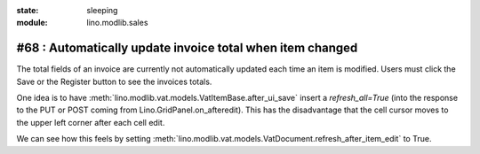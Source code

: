 :state: sleeping
:module: lino.modlib.sales

#68 : Automatically update invoice total when item changed
==========================================================

The total fields of an invoice are currently not automatically 
updated each time an item is modified. 
Users must click the Save or the Register button to see the invoices totals.


One idea is to have
:meth:`lino.modlib.vat.models.VatItemBase.after_ui_save` 
insert a `refresh_all=True`
(into the response to the PUT or POST coming from 
Lino.GridPanel.on_afteredit).
This has the disadvantage that the cell cursor moves 
to the upper left corner after each cell edit.

We can see how this feels by setting 
:meth:`lino.modlib.vat.models.VatDocument.refresh_after_item_edit` 
to True.



